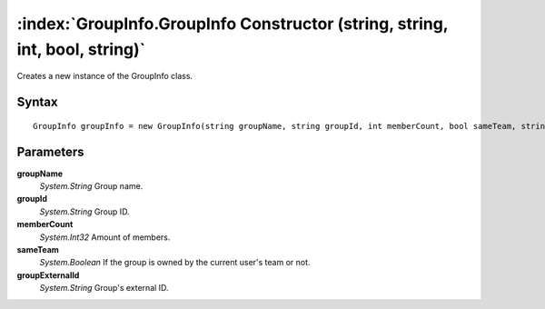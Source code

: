 :index:`GroupInfo.GroupInfo Constructor (string, string, int, bool, string)`
============================================================================

Creates a new instance of the GroupInfo class.

Syntax
------

::

	GroupInfo groupInfo = new GroupInfo(string groupName, string groupId, int memberCount, bool sameTeam, string groupExternalId)

Parameters
----------

**groupName**
	*System.String* Group name.

**groupId**
	*System.String* Group ID.

**memberCount**
	*System.Int32* Amount of members.

**sameTeam**
	*System.Boolean* If the group is owned by the current user's team or not.

**groupExternalId**
	*System.String* Group's external ID.

